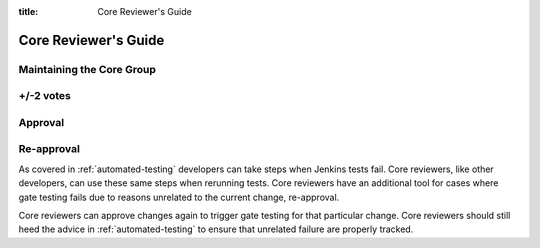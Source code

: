 :title: Core Reviewer's Guide

.. _core_manual:

Core Reviewer's Guide
#####################

Maintaining the Core Group
==========================

+/-2 votes
==========

Approval
========

Re-approval
===========

As covered in :ref:`automated-testing` developers can take steps when
Jenkins tests fail. Core reviewers, like other developers, can use these
same steps when rerunning tests. Core reviewers have an additional tool
for cases where gate testing fails due to reasons unrelated to the
current change, re-approval.

Core reviewers can approve changes again to trigger gate testing for
that particular change. Core reviewers should still heed the advice in
:ref:`automated-testing` to ensure that unrelated failure are properly
tracked.
